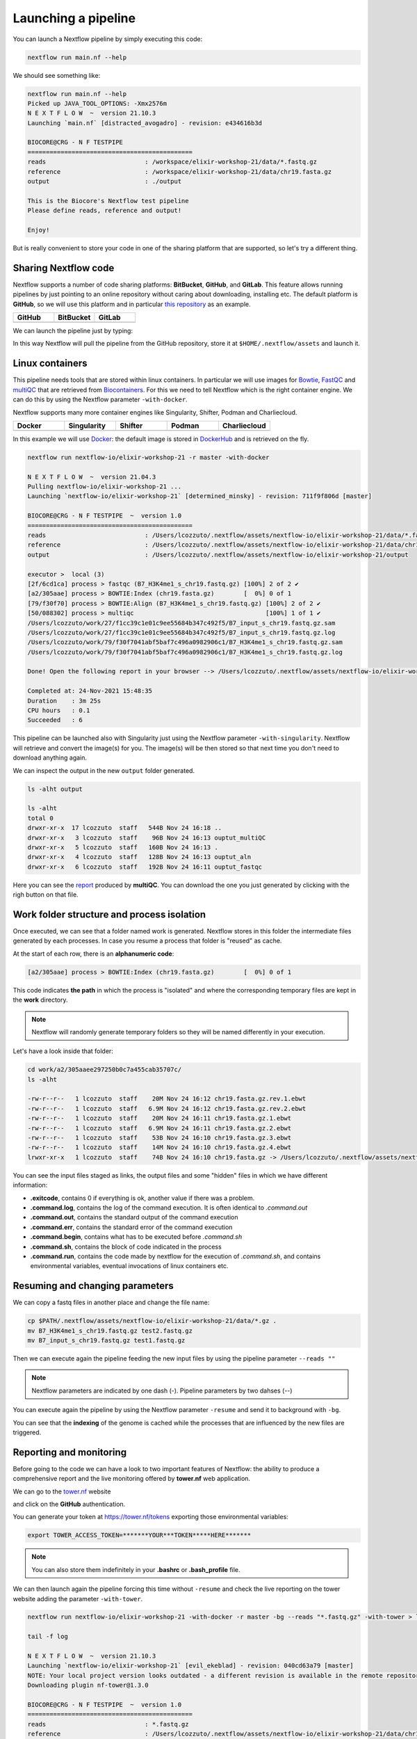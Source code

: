.. _second-page:

*******************
Launching a pipeline
*******************

You can launch a Nextflow pipeline by simply executing this code:

.. code-block:: console

  nextflow run main.nf --help

We should see something like:

.. code-block:: console

	nextflow run main.nf --help
	Picked up JAVA_TOOL_OPTIONS: -Xmx2576m
	N E X T F L O W  ~  version 21.10.3
	Launching `main.nf` [distracted_avogadro] - revision: e434616b3d

	BIOCORE@CRG - N F TESTPIPE  
	=============================================
	reads                           : /workspace/elixir-workshop-21/data/*.fastq.gz
	reference                       : /workspace/elixir-workshop-21/data/chr19.fasta.gz
	output                          : ./output

	This is the Biocore's Nextflow test pipeline
	Please define reads, reference and output!

	Enjoy!

But is really convenient to store your code in one of the sharing platform that are supported, so let's try a different thing.

Sharing Nextflow code
======================

Nextflow supports a number of code sharing platforms: **BitBucket**, **GitHub**, and **GitLab**.
This feature allows running pipelines by just pointing to an online repository without caring about downloading, installing etc. 
The default platform is **GitHub**, so we will use this platform and in particular `this repository <https://github.com/nextflow-io/elixir-workshop-21>`__ as an example.

.. |github| image:: images/GitHub-Logo.png
  :width: 200

.. |bitbucket| image:: images/bitbucket-logo.png
  :width: 200
  
.. |gitlab| image:: images/gitlab-logo.jpeg
  :width: 200

.. list-table:: 
   :widths: 50 50 50
   :header-rows: 1

   * - GitHub
     - BitBucket
     - GitLab
   * - |github|
     - |bitbucket|
     - |gitlab|

We can launch the pipeline just by typing:

.. code-block:: console
  mkdir github_repo
  cd github_repo
  
  nextflow run nextflow-io/elixir-workshop-21 -r master --help

In this way Nextflow will pull the pipeline from the GitHub repository, store it at ``$HOME/.nextflow/assets`` and launch it.

.. code-block:: console
   :emphasize-lines: 3,4,5

	nextflow run nextflow-io/elixir-workshop-21 -r master --help
	Picked up JAVA_TOOL_OPTIONS: -Xmx2576m
	N E X T F L O W  ~  version 21.10.3
	Pulling nextflow-io/elixir-workshop-21 ...
	 downloaded from https://github.com/nextflow-io/elixir-workshop-21.git
	Launching `nextflow-io/elixir-workshop-21` [prickly_panini] - revision: 12648e4544 [master]

	BIOCORE@CRG - N F TESTPIPE  
	=============================================
	reads                           : /home/gitpod/.nextflow/assets/nextflow-io/elixir-workshop-21/data/*.fastq.gz
	reference                       : /home/gitpod/.nextflow/assets/nextflow-io/elixir-workshop-21/data/chr19.fasta.gz
	output                          : ./output

	This is the Biocore's Nextflow test pipeline
	Please define reads, reference and output!

	Enjoy!


Linux containers
===========================
This pipeline needs tools that are stored within linux containers. In particular we will use images for `Bowtie <http://bowtie-bio.sourceforge.net/index.shtml>`__, `FastQC <https://www.bioinformatics.babraham.ac.uk/projects/fastqc/>`__ and `multiQC <https://multiqc.info/>`__ that are retrieved from `Biocontainers <https://biocontainers.pro/>`__.
For this we need to tell Nextflow which is the right container engine. We can do this by using the Nextflow parameter ``-with-docker``.

Nextflow supports many more container engines like Singularity, Shifter, Podman and Charliecloud. 

.. |docker| image:: images/docker-logo.png
  :width: 200

.. |singularity| image:: images/singularity_logo.jpeg
  :width: 200
  
.. |shifter| image:: images/shifter.png
  :width: 200

.. |podman| image:: images/podman-logo.png
  :width: 200
  
.. |charlie| image:: images/charlie.png

.. list-table:: 
   :widths: 50 50 50 50 50 
   :header-rows: 1

   * - Docker
     - Singularity
     - Shifter
     - Podman
     - Charliecloud
   * - |docker|
     - |singularity|
     - |shifter|
     - |podman|
     - |charlie|

In this example we will use `Docker <https://www.docker.com/>`__: the default image is stored in `DockerHub <https://hub.docker.com/>`__ and is retrieved on the fly. 

.. code-block:: console

  nextflow run nextflow-io/elixir-workshop-21 -r master -with-docker

  N E X T F L O W  ~  version 21.04.3
  Pulling nextflow-io/elixir-workshop-21 ...
  Launching `nextflow-io/elixir-workshop-21` [determined_minsky] - revision: 711f9f806d [master]

  BIOCORE@CRG - N F TESTPIPE  ~  version 1.0
  =============================================
  reads                           : /Users/lcozzuto/.nextflow/assets/nextflow-io/elixir-workshop-21/data/*.fastq.gz
  reference                       : /Users/lcozzuto/.nextflow/assets/nextflow-io/elixir-workshop-21/data/chr19.fasta.gz
  output			  : /Users/lcozzuto/.nextflow/assets/nextflow-io/elixir-workshop-21/output

  executor >  local (3)
  [2f/6cd1ca] process > fastqc (B7_H3K4me1_s_chr19.fastq.gz) [100%] 2 of 2 ✔
  [a2/305aae] process > BOWTIE:Index (chr19.fasta.gz)        [  0%] 0 of 1
  [79/f30f70] process > BOWTIE:Align (B7_H3K4me1_s_chr19.fastq.gz) [100%] 2 of 2 ✔
  [50/088302] process > multiqc                                    [100%] 1 of 1 ✔
  /Users/lcozzuto/work/27/f1cc39c1e01c9ee55684b347c492f5/B7_input_s_chr19.fastq.gz.sam
  /Users/lcozzuto/work/27/f1cc39c1e01c9ee55684b347c492f5/B7_input_s_chr19.fastq.gz.log
  /Users/lcozzuto/work/79/f30f7041abf5baf7c496a0982906c1/B7_H3K4me1_s_chr19.fastq.gz.sam
  /Users/lcozzuto/work/79/f30f7041abf5baf7c496a0982906c1/B7_H3K4me1_s_chr19.fastq.gz.log

  Done! Open the following report in your browser --> /Users/lcozzuto/.nextflow/assets/nextflow-io/elixir-workshop-21/output/ouptut_multiQC/multiqc_report.html

  Completed at: 24-Nov-2021 15:48:35
  Duration    : 3m 25s
  CPU hours   : 0.1
  Succeeded   : 6

This pipeline can be launched also with Singularity just using the Nextflow parameter ``-with-singularity``. Nextflow will retrieve and convert the image(s) for you. The image(s) will be then stored so that next time you don't need to download anything again.

We can inspect the output in the new ``output`` folder generated.

.. code-block:: console

  ls -alht output
  
  ls -alht
  total 0
  drwxr-xr-x  17 lcozzuto  staff   544B Nov 24 16:18 ..
  drwxr-xr-x   3 lcozzuto  staff    96B Nov 24 16:13 ouptut_multiQC
  drwxr-xr-x   5 lcozzuto  staff   160B Nov 24 16:13 .
  drwxr-xr-x   4 lcozzuto  staff   128B Nov 24 16:13 ouptut_aln
  drwxr-xr-x   6 lcozzuto  staff   192B Nov 24 16:11 ouptut_fastqc
 
Here you can see the `report <https://nextflow-io.github.io/elixir-workshop-21/docs/multiqc_report.html>`__ produced by **multiQC**. You can download the one you just generated by clicking with the righ button on that file.

.. image:: images/gitpod2.png
  :width: 600


Work folder structure and process isolation
===============================

Once executed, we can see that a folder named work is generated. Nextflow stores in this folder the intermediate files generated by each processes. In case you resume a process that folder is "reused" as cache.

At the start of each row, there is an **alphanumeric code**:

.. code-block:: console
  
  [a2/305aae] process > BOWTIE:Index (chr19.fasta.gz)        [  0%] 0 of 1

This code indicates **the path** in which the process is "isolated" and where the corresponding temporary files are kept in the **work** directory. 

.. note::
	Nextflow will randomly generate temporary folders so they will be named differently in your execution.

Let's have a look inside that folder:

.. code-block:: console

	cd work/a2/305aaee297250b0c7a455cab35707c/
	ls -alht

	-rw-r--r--   1 lcozzuto  staff    20M Nov 24 16:12 chr19.fasta.gz.rev.1.ebwt
	-rw-r--r--   1 lcozzuto  staff   6.9M Nov 24 16:12 chr19.fasta.gz.rev.2.ebwt
	-rw-r--r--   1 lcozzuto  staff    20M Nov 24 16:11 chr19.fasta.gz.1.ebwt
	-rw-r--r--   1 lcozzuto  staff   6.9M Nov 24 16:11 chr19.fasta.gz.2.ebwt
	-rw-r--r--   1 lcozzuto  staff    53B Nov 24 16:10 chr19.fasta.gz.3.ebwt
	-rw-r--r--   1 lcozzuto  staff    14M Nov 24 16:10 chr19.fasta.gz.4.ebwt
	lrwxr-xr-x   1 lcozzuto  staff    74B Nov 24 16:10 chr19.fasta.gz -> /Users/lcozzuto/.nextflow/assets/nextflow-io/elixir-workshop-21/data/chr19.fasta.gz

You can see the input files staged as links, the output files and some "hidden" files in which we have different information:

- **.exitcode**, contains 0 if everything is ok, another value if there was a problem.
- **.command.log**, contains the log of the command execution. It is often identical to `.command.out`
- **.command.out**, contains the standard output of the command execution
- **.command.err**, contains the standard error of the command execution
- **.command.begin**, contains what has to be executed before `.command.sh`
- **.command.sh**, contains the block of code indicated in the process
- **.command.run**, contains the code made by nextflow for the execution of `.command.sh`, and contains environmental variables, eventual invocations of linux containers etc.


Resuming and changing parameters 
=================================

We can copy a fastq files in another place and change the file name:

.. code-block:: console

	cp $PATH/.nextflow/assets/nextflow-io/elixir-workshop-21/data/*.gz .
	mv B7_H3K4me1_s_chr19.fastq.gz test2.fastq.gz
        mv B7_input_s_chr19.fastq.gz test1.fastq.gz

Then we can execute again the pipeline feeding the new input files by using the pipeline parameter ``--reads ""``

.. note::
	Nextflow parameters are indicated by one dash (-). Pipeline parameters by two dahses (\-\-)


You can execute again the pipeline by using the Nextflow parameter ``-resume`` and send it to background with ``-bg``. 


.. code-block:: console
   :emphasize-lines: 18

  nextflow run nextflow-io/elixir-workshop-21 -with-docker -r master -bg --reads "*.fastq.gz" -resume > log
  
  	cat log 
  
	N E X T F L O W  ~  version 21.10.3
	Launching `nextflow-io/elixir-workshop-21` [jolly_visvesvaraya] - revision: 040cd63a79 [master]
	NOTE: Your local project version looks outdated - a different revision is available in the remote repository [cf2612db62]

	BIOCORE@CRG - N F TESTPIPE  ~  version 1.0
	=============================================
	reads                           : *.fastq.gz
	reference                       : /Users/lcozzuto/.nextflow/assets/nextflow-io/elixir-workshop-21/data/chr19.fasta.gz
	output				: ./output

	[8b/cfcc4f] Submitted process > fastqc (test1.fastq.gz)
	[5b/71ae88] Submitted process > fastqc (test2.fastq.gz)
	[6e/1cc3be] Cached process > BOWTIE:Index (chr19.fasta.gz)
	[97/2a6a72] Submitted process > BOWTIE:Align (test2.fastq.gz)
	[0a/951748] Submitted process > BOWTIE:Align (test1.fastq.gz)
	/Users/lcozzuto/work/97/2a6a7245675d7913019aa8983c5e55/test2.fastq.gz.log
	/Users/lcozzuto/work/97/2a6a7245675d7913019aa8983c5e55/test2.fastq.gz.sam
	/Users/lcozzuto/work/0a/9517481ef43b0e88163ec5f8b4d71f/test1.fastq.gz.log
	/Users/lcozzuto/work/0a/9517481ef43b0e88163ec5f8b4d71f/test1.fastq.gz.sam
	[f7/1b5746] Submitted process > multiqc

	Done! Open the following report in your browser --> ./output/ouptut_multiQC/multiqc_report.html

You can see that the **indexing** of the genome is cached while the processes that are influenced by the new files are triggered. 

Reporting and monitoring
=========================

Before going to the code we can have a look to two important features of Nextflow: the ability to produce a comprehensive report and the live monitoring offered by **tower.nf** web application.

We can go to the `tower.nf <https://tower.nf/login>`__ website

.. image:: images/tower.png
  :width: 800

and click on the **GitHub** authentication.

.. image:: images/tower_eli1.png
  :width: 800

You can generate your token at `https://tower.nf/tokens <https://tower.nf/tokens>`__ exporting those environmental variables:

.. image:: images/tower2.png
  :width: 800

.. code-block:: console

	export TOWER_ACCESS_TOKEN=*******YOUR***TOKEN*****HERE*******

.. note::
	You can also store them indefinitely in your **.bashrc** or **.bash_profile** file.

We can then launch again the pipeline forcing this time without ``-resume`` and check the live reporting on the tower website adding the parameter ``-with-tower``.

.. code-block:: console

	nextflow run nextflow-io/elixir-workshop-21 -with-docker -r master -bg --reads "*.fastq.gz" -with-tower > log
	
	tail -f log
	
	N E X T F L O W  ~  version 21.10.3
	Launching `nextflow-io/elixir-workshop-21` [evil_ekeblad] - revision: 040cd63a79 [master]
	NOTE: Your local project version looks outdated - a different revision is available in the remote repository [fb23636633]
	Downloading plugin nf-tower@1.3.0

	BIOCORE@CRG - N F TESTPIPE  ~  version 1.0
	=============================================
	reads                           : *.fastq.gz
	reference                       : /Users/lcozzuto/.nextflow/assets/nextflow-io/elixir-workshop-21/data/chr19.fasta.gz
	output				: ./output

	Monitor the execution with Nextflow Tower using this url https://tower.nf/user/lucacozzuto/watch/54kIaLzfwIfiLx
	[23/b06dda] Submitted process > fastqc (test1.fastq.gz)
	[ee/82bce0] Submitted process > fastqc (test2.fastq.gz)
	[27/82af32] Submitted process > BOWTIE:Index (chr19.fasta.gz)
	[...]

We can check the appearance of a new pipeline and the content

.. image:: images/tower.gif
  :width: 800
  
  
When the pipeline is finished you also get a mail. Adding the parameter ``-with-report`` will produce a final `html report <https://nextflow-io.github.io/elixir-workshop-21/docs/report.html>`__ with all the information that was in the tower.nf website.



